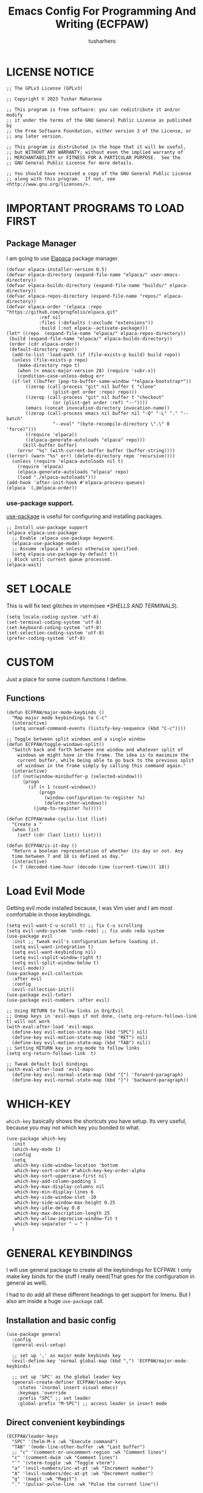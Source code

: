 #+TITLE: Emacs Config For Programming And Writing (ECFPAW)
#+AUTHOR: tusharhero
#+EMAIL: tusharhero@sdf.org
#+DESCRIPTION: It actually does more than just programming and writing.
#+STARTUP: overview
* LICENSE NOTICE
  :PROPERTIES:
  :VISIBILITY: folded
  :END:
#+begin_src elisp
;; The GPLv3 License (GPLv3)

;; Copyright © 2023 Tushar Maharana

;; This program is free software: you can redistribute it and/or modify
;; it under the terms of the GNU General Public License as published by
;; the Free Software Foundation, either version 3 of the License, or
;; any later version.

;; This program is distributed in the hope that it will be useful,
;; but WITHOUT ANY WARRANTY; without even the implied warranty of
;; MERCHANTABILITY or FITNESS FOR A PARTICULAR PURPOSE.  See the
;; GNU General Public License for more details.

;; You should have received a copy of the GNU General Public License
;; along with this program.  If not, see <http://www.gnu.org/licenses/>.
#+end_src
* IMPORTANT PROGRAMS TO LOAD FIRST
** Package Manager
I am going to use [[https://github.com/progfolio/elpaca][Elapaca]] package manager.
#+BEGIN_SRC elisp
(defvar elpaca-installer-version 0.5)
(defvar elpaca-directory (expand-file-name "elpaca/" user-emacs-directory))
(defvar elpaca-builds-directory (expand-file-name "builds/" elpaca-directory))
(defvar elpaca-repos-directory (expand-file-name "repos/" elpaca-directory))
(defvar elpaca-order '(elpaca :repo "https://github.com/progfolio/elpaca.git"
			:ref nil
			:files (:defaults (:exclude "extensions"))
			:build (:not elpaca--activate-package)))
(let* ((repo  (expand-file-name "elpaca/" elpaca-repos-directory))
 (build (expand-file-name "elpaca/" elpaca-builds-directory))
 (order (cdr elpaca-order))
 (default-directory repo))
  (add-to-list 'load-path (if (file-exists-p build) build repo))
  (unless (file-exists-p repo)
    (make-directory repo t)
    (when (< emacs-major-version 28) (require 'subr-x))
    (condition-case-unless-debug err
  (if-let ((buffer (pop-to-buffer-same-window "*elpaca-bootstrap*"))
	   ((zerop (call-process "git" nil buffer t "clone"
				 (plist-get order :repo) repo)))
	   ((zerop (call-process "git" nil buffer t "checkout"
				 (or (plist-get order :ref) "--"))))
	   (emacs (concat invocation-directory invocation-name))
	   ((zerop (call-process emacs nil buffer nil "-Q" "-L" "." "--batch"
				 "--eval" "(byte-recompile-directory \".\" 0 'force)")))
	   ((require 'elpaca))
	   ((elpaca-generate-autoloads "elpaca" repo)))
      (kill-buffer buffer)
    (error "%s" (with-current-buffer buffer (buffer-string))))
((error) (warn "%s" err) (delete-directory repo 'recursive))))
  (unless (require 'elpaca-autoloads nil t)
    (require 'elpaca)
    (elpaca-generate-autoloads "elpaca" repo)
    (load "./elpaca-autoloads")))
(add-hook 'after-init-hook #'elpaca-process-queues)
(elpaca `(,@elpaca-order))
#+END_SRC
***  use-package support.
[[https://jwiegley.github.io/use-package/][use-package]] is useful for configuring and installing packages.
#+begin_src elisp
  ;; Install use-package support
  (elpaca elpaca-use-package
    ;; Enable :elpaca use-package keyword.
    (elpaca-use-package-mode)
    ;; Assume :elpaca t unless otherwise specified.
    (setq elpaca-use-package-by-default t))
  ;; Block until current queue processed.
  (elpaca-wait)
#+end_src
* SET LOCALE
This is will fix text glitches in vterm(see [[*SHELLS AND TERMINALS]]).
#+begin_src elisp
  (setq locale-coding-system 'utf-8)
  (set-terminal-coding-system 'utf-8)
  (set-keyboard-coding-system 'utf-8)
  (set-selection-coding-system 'utf-8)
  (prefer-coding-system 'utf-8)
#+end_src
* CUSTOM
Just a place for some custom functions I define.
** Functions
#+begin_src elisp
  (defun ECFPAW/major-mode-keybinds ()
    "Map major mode keybindings to C-c"
    (interactive)
    (setq unread-command-events (listify-key-sequence (kbd "C-c"))))

  ;; Toggle between split windows and a single window
  (defun ECFPAW/toggle-windows-split()
    "Switch back and forth between one window and whatever split of
      windows we might have in the frame. The idea is to maximize the
      current buffer, while being able to go back to the previous split
      of windows in the frame simply by calling this command again."
    (interactive)
    (if (not(window-minibuffer-p (selected-window)))
        (progn
          (if (< 1 (count-windows))
              (progn
                (window-configuration-to-register ?u)
                (delete-other-windows))
            (jump-to-register ?u)))))

  (defun ECFPAW/make-cyclic-list (list)
    "Create a "
    (when list
      (setf (cdr (last list)) list)))

  (defun ECFPAW/is-it-day ()
    "Return a boolean representation of whether its day or not. Any
    time between 7 and 18 is defined as day."
    (interactive)
    (< 7 (decoded-time-hour (decode-time (current-time))) 18))
#+end_src
* Load Evil Mode
Getting evil mode installed because, I was Vim user and I am most
comfortable in those keybindings.
#+begin_src elisp
  (setq evil-want-C-u-scroll t) ;; fix C-u scrolling
  (setq evil-undo-system 'undo-redo) ;; fix undo redo system
  (use-package evil
    :init ;; tweak evil's configuration before loading it.
    (setq evil-want-integration t)
    (setq evil-want-keybinding nil)
    (setq evil-vsplit-window-right t)
    (setq evil-split-window-below t)
    (evil-mode))
  (use-package evil-collection
    :after evil
    :config
    (evil-collection-init))
  (use-package evil-tutor)
  (use-package evil-numbers :after evil)

  ;; Using RETURN to follow links in Org/Evil 
  ;; Unmap keys in 'evil-maps if not done, (setq org-return-follows-link t) will not work
  (with-eval-after-load 'evil-maps
    (define-key evil-motion-state-map (kbd "SPC") nil)
    (define-key evil-motion-state-map (kbd "RET") nil)
    (define-key evil-motion-state-map (kbd "TAB") nil))
  ;; Setting RETURN key in org-mode to follow links
  (setq org-return-follows-link  t)

  ;; Tweak default Evil bindings
  (with-eval-after-load 'evil-maps
    (define-key evil-normal-state-map (kbd "{") 'forward-paragraph)
    (define-key evil-normal-state-map (kbd "}") 'backward-paragraph))
#+end_src

* WHICH-KEY 
=which-key= basically shows the shortcuts you have setup. Its very
useful, because you may not which key you bonded to what.
#+begin_src elisp
  (use-package which-key
    :init
    (which-key-mode 1)
    :config
    (setq
     which-key-side-window-location 'bottom
     which-key-sort-order #'which-key-key-order-alpha
     which-key-sort-uppercase-first nil
     which-key-add-column-padding 1
     which-key-max-display-columns nil
     which-key-min-display-lines 6
     which-key-side-window-slot -10
     which-key-side-window-max-height 0.25
     which-key-idle-delay 0.8
     which-key-max-description-length 25
     which-key-allow-imprecise-window-fit t
     which-key-separator " → " )
    )
#+end_src
* GENERAL KEYBINDINGS
I will use general package to create all the keybindings for ECFPAW. I
only make key binds for the stuff I really need(That goes for the
configuration in general as well).

I had to do add all these different headings to get support for
Imenu. But I also am inside a huge =use-package= call.
** Installation and basic config
#+begin_src elisp
  (use-package general
    :config
    (general-evil-setup)

    ;; set up ',' as major mode keybinds key
    (evil-define-key 'normal global-map (kbd ",") 'ECFPAW/major-mode-keybinds)

    ;; set up 'SPC' as the global leader key
    (general-create-definer ECFPAW/leader-keys
      :states '(normal insert visual emacs)
      :keymaps 'override
      :prefix "SPC" ;; set leader
      :global-prefix "M-SPC") ;; access leader in insert mode
#+end_src
** Direct convenient keybindings
#+begin_src elisp
    (ECFPAW/leader-keys
      "SPC" '(helm-M-x :wk "Execute command")
      "TAB" '(mode-line-other-buffer :wk "Last buffer")
      ;; "c" '(comment-or-uncomment-region :wk "Comment lines")
      "c" '(comment-dwim :wk "Comment lines")
      "'" '(vterm-toggle :wk "Toggle vterm")
      "a" '(evil-numbers/inc-at-pt :wk "Increment number")
      "A" '(evil-numbers/dec-at-pt :wk "Decrement number")
      "g" '(magit :wk "Magit")
      "." '(pulsar-pulse-line :wk "Pulse the current line"))
#+end_src
** Help
#+begin_src elisp
    (ECFPAW/leader-keys
      "h" '(:ignore t :wk "Help")
      "h h" '(help :wk "Help Help!")
      "h f" '(describe-function :wk "Describe function")
      "h v" '(describe-variable :wk "Describe variable"))
#+end_src
** Buffer
#+begin_src elisp
    (ECFPAW/leader-keys
      "b" '(:ignore t :wk "buffer")
      "b b" '(helm-mini :wk "Switch buffer")
      "b i" '(ibuffer :wk "Ibuffer")
      "b d" '(kill-this-buffer :wk "Kill this buffer")
      "b x" '(kill-this-buffer :wk "Kill this buffer")
      "b n" '(next-buffer :wk "Next buffer")
      "b p" '(previous-buffer :wk "Previous buffer")
      "b r" '(revert-buffer :wk "Revert buffer")
      "b f" '(olivetti-mode :wk "center text and write")
      "b h" '((lambda () (interactive) (switch-to-buffer "*dashboard*")) :wk "dashboard buffer")
      "b s" '((lambda () (interactive) (switch-to-buffer "*scratch*")) :wk "scratch buffer"))
#+end_src
** Window management
#+begin_src elisp
  ;; window management keybindings
  (ECFPAW/leader-keys
    "w" '(:ignore t :wk "Windows")
    ;; Window splits
    "w d" '(evil-window-delete :wk "Close window")
    "w x" '(evil-window-delete :wk "Close window")
    "w s" '(evil-window-split :wk "Horizontal split window")
    "w v" '(evil-window-vsplit :wk "Vertical split window") 
    "w /" '(evil-window-vsplit :wk "Vertical split window")
    "w m" '(ECFPAW/toggle-windows-split :wk "Maximize window")
    ;; Window motions
    "w h" '(windmove-left :wk "Window left")
    "w j" '(windmove-down :wk "Window down")
    "w k" '(windmove-up :wk "Window up")
    "w l" '(windmove-right :wk "Window right")
    "w w" '(other-window :wk "Goto next window"))
  ;; different keybindgings to resize windows.
  (global-set-key (kbd "<C-down>") 'shrink-window)  
  (global-set-key (kbd "<C-up>") 'enlarge-window)  
  (global-set-key (kbd "<C-right>") 'shrink-window-horizontally)  
  (global-set-key (kbd "<C-left>") 'enlarge-window-horizontally)  
 #+end_src
** File 
#+begin_src elisp
    (ECFPAW/leader-keys
      "f" '(:ignore t :wk "files")
      "f f" '(helm-find-files :wk "Find file")
      "f c" '((lambda () (interactive) (find-file (locate-user-emacs-file "config.org"))) :wk "Edit emacs config")
      "f r" '(recentf :wk "Find recent files")
      "f e r" '((lambda () (interactive) (load-file (locate-user-emacs-file "init.el")) (ignore (elpaca-process-queues)))
                :wk "Reload emacs config"))
#+end_src
** Dired 
#+begin_src elisp
    ;; dired related keybindings
    (ECFPAW/leader-keys
      "d" '(:ignore t :wk "Dired")
      "d d" '(dired :wk "Open dired")
      "d j" '(dired-jump :wk "Dired jump to current"))
#+end_src
** Spelling
#+begin_src elisp
    (ECFPAW/leader-keys
      "S" '(:ignore t :wk "Spelling")
      "S s" '(helm-flyspell-correct :wk "correct the word")
      "S t" '(flyspell-mode :wk "Toggle flyspell(spellchecking)"))
#+end_src
** Frame 
#+begin_src elisp
    (ECFPAW/leader-keys
      "F" '(:ignore t :wk "frame")
      "F t" '(ECFPAW/change-current-transparency-to :wk "change transparency"))
#+end_src
** Bookmarks
#+begin_src elisp
    (ECFPAW/leader-keys
      "B" '(:ignore t :wk "bookmark")
      "B s" '(bookmark-set :wk "bookmark set")
      "B l" '(bookmark-bmenu-list :wk "bookmark list"))
#+end_src
** Insert
#+begin_src elisp
  (ECFPAW/leader-keys
    "i" '(:ignore t :wk "insert")
    "i e" '(emoji-insert :wk "insert emoji"))
#+end_src
** Eval
#+begin_src elisp
    (ECFPAW/leader-keys
      "e" '(:ignore t :wk "Evaluate")    
      "e b" '(eval-buffer :wk "Evaluate elisp in buffer")
      "e d" '(eval-defun :wk "Evaluate defun containing or after point")
      "e e" '(eval-expression :wk "Evaluate and elisp expression")
      "e l" '(eval-last-sexp :wk "Evaluate elisp expression before point")
      "e r" '(eval-region :wk "Evaluate elisp in region"))
#+end_src
** Toggling/Cycling
#+begin_src elisp
    (ECFPAW/leader-keys
      "t" '(:ignore t :wk "Toggle/Cycle")
      "t l" '(display-line-numbers-mode :wk "Toggle line numbers")
      "t L" '(ECFPAW/cycle-line-number-type :wk "cycle line number types")
      "t s" '(flyspell-mode :wk "Toggle flyspell(spellchecking)")
      "t T" '(visual-line-mode :wk "Toggle truncated lines")
      "t c" '(outline-minor-mode :wk "enable code-folding")
      "t o" '(org-mode :wk "toggle org-mode")
      "t m" '(ECFPAW/mode-line/cycle-formats :wk "cycle mode line")
      "t t" '(ECFPAW/cycle-my-theme :wk "Cycle through my themes"))
#+end_src
** Org-mode
#+begin_src elisp
    (ECFPAW/leader-keys
      "o" '(:ignore t :wk "org-mode")
      "o o" '(org-mode :wk "toggle org-mode")
      "o r" '(:ignore t :wk "org-roam")
      "o p" '(org-toggle-latex-fragment :wk "toggle latex preview")
      "o i" '(:ignore :wk "insert")
      "o i d" '(ECFPAW/insert-now-timestamp :wk "time stamp"))
    (evil-define-key 'normal org-mode-map (kbd "SPC o b") org-babel-map)
    (which-key-add-key-based-replacements "SPC o b" "babel")
#+end_src
*** Org-roam
#+begin_src elisp
    (ECFPAW/leader-keys
      "o r l" '(org-roam-buffer-toggle :wk "Buffer Toggle")
      "o r f" '(org-roam-node-find  :wk "Node find")
      "o r g" '(org-roam-graph  :wk "Graph")
      "o r i" '(org-roam-node-insert :wk "Node insert")
      "o r c" '(org-roam-capture :wk "Capture"))
#+end_src
** Programming
#+begin_src elisp
  (ECFPAW/leader-keys
    "p" '(:ignore t :wk "Programming")
    "p e" '(eglot :wk "Turn on eglot")
    "p d" '(eglot-shutdown :wk "shutdown a eglot workspace")
    "p r" '(eglot-rename :wk "eglot-rename")

    "p R" '(xref-find-references :wk "Find references")
    "p g" '(xref-find-definitions :wk "go to definitions")
    "p b" '(xref-go-back :wk "Go back to where you were")

    "p d" '(eldoc :wk "get docs")
    "p i" '(helm-imenu :wk "imenu")
    "p a" '(eldoc :wk "eglot code actions")
    "p c" '(outline-minor-mode :wk "enable code-folding"))
#+end_src
** Last parens
Don't know of a way to get rid of this...
#+begin_src elisp
  )
#+end_src

* GRAPHICS
** ALL THE ICONS 
This is an icon set that can be used with dashboard, dired, ibuffer and other Emacs programs.
  
#+begin_src emacs-lisp
  (use-package all-the-icons
    :ensure t
    :if (display-graphic-p))

  (use-package all-the-icons-dired
    :hook (dired-mode . (lambda () (all-the-icons-dired-mode t))))
#+end_src

** FONTS
*** setting the fonts face
Defining the various fonts Emacs will use.
#+begin_src elisp
  (add-to-list 'default-frame-alist
               '(font . "Iosevka Nerd Font Mono 14"))
#+end_src
*** Zooming In/Out
For =CTRL=/-= zooming shortcuts.
#+begin_src elisp
  (global-set-key (kbd "C-=") 'text-scale-increase)
  (global-set-key (kbd "C--") 'text-scale-decrease)
  (global-set-key (kbd "<C-wheel-up>") 'text-scale-increase)
  (global-set-key (kbd "<C-wheel-down>") 'text-scale-decrease)
#+end_src
** GRAPHICAL USER INTERFACE TWEAKS
Let's make GNU Emacs look a little better.

Mostly just disabling some Emacs features which are for beginners(mostly).
*** Disable Menu bar and Toolbars 
Just too distracting.
#+begin_src elisp
  (menu-bar-mode -1)
  (tool-bar-mode -1)
#+end_src
*** Disable the scroll bar
Because they are totally unnecessary and I don't use them. Even if I
ever wanted to use my mouse, I would just use my mouse wheel instead
of this.
#+begin_src elisp
  (scroll-bar-mode -1)
#+end_src
*** Start in maximised mode
#+begin_src elisp
  (add-to-list 'default-frame-alist '(fullscreen . maximized))
#+end_src
** Pulsar
#+begin_src elisp
      (use-package pulsar :config
        (setq pulsar-pulse t)
        (setq pulsar-delay 0.055)
        (setq pulsar-iterations 10)
        (setq pulsar-face 'pulsar-magenta)
        (setq pulsar-highlight-face 'pulsar-yellow)
        (add-hook 'next-error-hook #'pulsar-pulse-line)
        (add-hook 'minibuffer-setup-hook #'pulsar-pulse-line)

        ;; integration with the built-in `imenu':
        (add-hook 'imenu-after-jump-hook #'pulsar-recenter-top)
        (add-hook 'imenu-after-jump-hook #'pulsar-reveal-entry)

        (with-eval-after-load 'evil-maps
          (define-key evil-motion-state-map (kbd "z z") #'pulsar-recenter-center))
        (pulsar-global-mode 1))
#+end_src
** THEME
I will use Modus themes.
*** Extra Themes
I have disabled the loading of all these themes for now. Because I
don't use them.
**** Doom Themes
#+begin_src elisp :tangle nil
      (use-package doom-themes
        :ensure t
        :config
        ;; Global settings (defaults)
        (setq doom-themes-enable-bold t    ; if nil, bold is universally disabled
              doom-themes-enable-italic t) ; if nil, italics is universally disabled
        ;; Enable flashing mode-line on errors
        ;; (doom-themes-visual-bell-config)

        ;; Corrects (and improves) org-mode's native fontification.
        (doom-themes-org-config)


        (ECFPAW/cycle-my-theme))
#+end_src
**** VSCode theme
#+begin_src elisp :tangle nil
  (use-package vscode-dark-plus-theme
    :ensure t)
#+end_src
**** Catpuccin theme
#+begin_src elisp :tangle nil
(use-package catppuccin-theme :ensure t)
#+end_src
*** Easy cycling
I have a custom function for loading and cycling through my preferred themes.
#+begin_src elisp
  (defvar ECFPAW/themes (ECFPAW/make-cyclic-list '(modus-vivendi modus-operandi))
    "A list of the themes I like and use.")

  (defvar ECFPAW/current-theme nil
    "My current theme")

  (defun ECFPAW/cycle-my-theme ()
    "Cycle through a list of themes, ECFPAW/themes"
    (interactive)
    (disable-theme ECFPAW/current-theme) 
    (setq ECFPAW/current-theme (pop ECFPAW/themes))
    (load-theme ECFPAW/current-theme t))
#+end_src
*** Day and night switching
I want the light theme at day and the dark theme at night.
#+begin_src elisp
  (defvar ECFPAW/day-theme 'modus-operandi
    "Theme of choice for the day.")
  (defvar ECFPAW/night-theme 'modus-vivendi
    "Theme of choice for the night.")
  (defun ECFPAW/switch-theme-day-night ()
    (if (ECFPAW/is-it-day)
        (load-theme ECFPAW/day-theme)
        (load-theme ECFPAW/night-theme)))
  (run-at-time nil 3600 'ECFPAW/switch-theme-day-night)
#+end_src
** MODE-LINE
I am going to make my own mode-line, I followed [[https://protesilaos.com/codelog/2023-07-29-emacs-custom-modeline-tutorial/][Prot's tutorial]].
*** Mode-line formats
#+begin_src elisp
  (defvar ECFPAW/mode-line/full-format
      '("@ "
        ECFPAW/mode-line/title
        " "
        ECFPAW/mode-line/major-mode
        " "
        ECFPAW/mode-line/buffer-name
        " "
        (vc-mode vc-mode)
        " "
        "L%l"
        " "
        "%I"
        " "
        "%n"
        " "
        mode-line-misc-info
        " "
        ECFPAW/mode-line/time
        " "
        mode-line-modes
        )
      "full mode line format, for when the mode-line has enough space."
      )


  (defvar ECFPAW/mode-line/mini-format
      '("@@"
        ECFPAW/mode-line/title
        " "
        ECFPAW/mode-line/major-mode
        " "
        ECFPAW/mode-line/buffer-name
        " "
        (vc-mode vc-mode)
        " "
        "L%l"
        " "
        "%I"
        " "
        "%n"
        " "
        mode-line-misc-info
        " "
        ECFPAW/mode-line/time
        )
      "mini mode line format, for when the mode-line doesn't have enough space."
      )
  #+end_src
*** Mode-line constructs
#+begin_src elisp
    (defvar-local ECFPAW/mode-line/title
        '(:eval
          (propertize "ECFPAW" 'face 'modus-themes-tab-active))
      "Mode line construct to display ECFPAW.")
    (put 'ECFPAW/mode-line/title 'risky-local-variable t)

    (defvar-local ECFPAW/mode-line/major-mode
        '(:eval 
          (propertize (capitalize (symbol-name major-mode)) 'face 'modus-themes-refine-blue))
      "Mode line construct to display the major mode.")
    (put 'ECFPAW/mode-line/major-mode 'risky-local-variable t)

    (defvar-local ECFPAW/mode-line/buffer-name
        '(:eval 
          (propertize (buffer-name) 'face 'modus-themes-nuanced-blue))
      "Mode line construct to display the buffer-name.")
    (put 'ECFPAW/mode-line/buffer-name 'risky-local-variable t)

    (defvar-local ECFPAW/mode-line/time
        '(:eval 
          (propertize (current-time-string) 'face 'modus-themes-special-calm))
      "Mode line construct to display the time")
    (put 'ECFPAW/mode-line/time 'risky-local-variable t)
#+end_src
*** Default mode-line, and cycling.
#+begin_src elisp
    (setq-default mode-line-format ECFPAW/mode-line/full-format)

    (defvar ECFPAW/mode-line/formats
      (ECFPAW/make-cyclic-list
       (list  ECFPAW/mode-line/full-format ECFPAW/mode-line/mini-format))
      "A list of all the modelines available")

    (defun ECFPAW/mode-line/cycle-formats ()
      "Cycle through line number types"
      (interactive)
      (setq ECFPAW/current-mode-line-format (pop ECFPAW/mode-line/formats))
      (setq mode-line-format ECFPAW/current-mode-line-format)
      (setq-default mode-line-format ECFPAW/current-mode-line-format)
      (setq-local mode-line-format ECFPAW/current-mode-line-format)
      (force-mode-line-update))
  #+end_src
*** Diminish modes
Hide some minor modes, and replace some with emojis™. 
#+begin_src elisp
  (use-package diminish
    :defer 3
    :config
    (diminish 'flycheck-mode "c✔ ")
    (diminish 'flyspell-mode "s✔ ")
    (diminish 'flymake-mode  "m✔ ")
    (diminish 'helm-mode)
    (diminish 'company-mode " 🗒️")
    (diminish 'which-key-mode)
    (diminish 'company-box-mode)
    (diminish 'projectile-mode " 🗂️")
    (diminish 'org-indent-mode)
    (diminish 'evil-collection-unimpaired-mode)
    (diminish 'auto-fill-function " ✂")
    (diminish 'visual-line-mode " ✂")
    (diminish 'blacken-mode " ⚫")
    (diminish 'outline-minor-mode " 📍")
    (diminish 'eldoc-mode " 📜"))
#+end_src

** TRANSPARENCY
With Emacs version 29, true transparency has been added.
*** Setting initial transparency
#+begin_src elisp
  (add-to-list 'default-frame-alist '(alpha-background . 90)) ; For all new frames henceforth
#+end_src
*** Function to change the transparency of the current frame.
**** Xorg
I should be modifying =alpha-background= but that doesn't seem to be
going well. So I will modify =alpha= instead. =alpha-background= just
changes the background transparency, =alpha= on the other hand changes
the transparency of the entire buffer. For now the only way to get
background transparency is to modify the variable in the above
function and make a frame unfortunately. 

I use Wayland now. I will disable this.
#+begin_src elisp :tangle nil
  (defun ECFPAW/change-current-transparency-to (alpha-val)
    "Change the transparency to the given value"
    (interactive "nChange transparency: ")
    (set-frame-parameter (selected-frame) 'alpha alpha-val))
#+end_src
**** Wayland
This works only on Wayland, So disable it and enable the block above.
#+begin_src elisp
  (defun ECFPAW/change-current-transparency-to (alpha-val)
    "Change the transparency to the given value"
    (interactive "nChange transparency: ")
    (set-frame-parameter (selected-frame) 'alpha-background alpha-val))
#+end_src
* LINE NUMBERS
I am using this function because sometimes =absolute= line number is
better than =relative=. And I have decided to *NOT* enable these by
default because they are super distracting.
#+begin_src elisp
    (defvar ECFPAW/line-number-list
      (ECFPAW/make-cyclic-list (list 'relative 'absolute))
      "list of line numbers")

    (defun ECFPAW/cycle-line-number-type ()
      "Cycle through line number types"
      (interactive)
      (setq display-line-numbers (pop ECFPAW/line-number-list)))
#+end_src
* COMPANY
[[https://company-mode.github.io/][Company]] is a text completion framework for Emacs. The name stands for
"complete anything".  Completion will start automatically after you
type a few letters. Use M-n and M-p to select, <return> to complete or
<tab> to complete the common part.

#+begin_quote
Company was giving me troubles, removing all the customization, I
blindly copied from DistroTube worked. Lesson learned.
#+end_quote
#+begin_src emacs-lisp
  (use-package company
    :defer 2
    :init
    (global-company-mode t))

  (use-package
    company-box
    :after company
    :hook (company-mode . company-box-mode))
#+end_src
* DASHBOARD
[[https://github.com/emacs-dashboard/emacs-dashboard][emacs-dashboard]] is an package which allows you to make a nice little
dashboard which comes up when you start Emacs. I also disable the
number lines for this one because it looked ugly.
#+begin_src elisp
  (use-package dashboard
    :ensure t 
    :init
    (setq initial-buffer-choice 'dashboard-open)
    (setq dashboard-set-heading-icons t)
    (setq dashboard-set-file-icons t)
    (setq dashboard-startup-banner (locate-user-emacs-file "images/trancendent-gnu.png"))
    (setq dashboard-banner-logo-title "ECFPAW")
    (setq dashboard-center-content t)
    (setq dashboard-items '((recents . 5)
                            (projects . 5)))
    (setq dashboard-footer-messages '("Emacs Config For Programming And Writing(ECFPAW)"))
    :config
    (dashboard-setup-startup-hook))
#+end_src
* DIRED
Dired is a file manager within Emacs. It comes builtin.
#+begin_src emacs-lisp
  ;; disable overloading with info by default, shift+( to show details
  (add-hook 'dired-mode-hook 'dired-hide-details-mode)
#+end_src
* HELM
[[https://emacs-helm.github.io/helm][helm]] is a completion mechanism. And I am in love with it. I plan to
use it everywhere its possible. I use it for flyspell as well.
#+begin_src emacs-lisp
  (use-package helm
    :demand t
    :config (define-key helm-map (kbd "<tab>") 'helm-execute-persistent-action) ; rebind tab to run persistent action
    (define-key helm-map (kbd "C-i") 'helm-execute-persistent-action) ; make TAB work in terminal
    (define-key helm-map (kbd "C-z")  'helm-select-action) ; list actions using C-z
    (helm-mode +1)
    )

  (use-package helm-flyspell)
  (use-package helm-themes)
#+end_src
* EMOJI
Emojis, I need them.😅
#+begin_src elisp
(use-package company-emoji :config 
  (add-to-list 'company-backends 'company-emoji))
#+end_src
* TEXT
Some stuff which are for text editing in general.
** Electric
*** Electric pairs
Adds the next pair for =(= automatically.
#+begin_src elisp
  
  
  (electric-pair-mode 1)
#+end_src
** Prettify mode
#+begin_src elisp
  (setq prettify-symbols-unprettify-at-point t)
  (global-prettify-symbols-mode)
#+end_src
** Enable narrow to region
#+begin_src elisp
  (put 'narrow-to-region 'disabled nil)
#+end_src
** For focused writing
#+begin_src elisp
  (use-package olivetti
    :config
    (setq-default olivetti-body-width 80)
    )
#+end_src
* SNIPPETS
#+begin_src elisp
  (use-package yasnippet)
  (use-package yasnippet-snippets :after yasnippets)
#+end_src
* ORG-MODE
#+begin_quote
...
What is like the org-mode? What can make war against it?
...
#+end_quote
** Enable spell checking by default
#+begin_src elisp
  (add-hook 'org-mode-hook 'flyspell-mode)
#+end_src
** Enable auto-fill mode by default 
I love auto-fill mode it basically wraps the line at 80 characters for
you. So that the line is not too big and readable.
#+begin_src elisp
  (add-hook 'org-mode-hook 'auto-fill-mode)
#+end_src
** Inserting time and date
Here I will make a custom function which will help me insert time and date.
#+begin_src elisp
  (defun ECFPAW/insert-now-timestamp()
    "Insert org mode timestamp at point with current date and time."
    (interactive)
    (org-insert-time-stamp (current-time) t))
#+end_src
** Enabling Org Bullets
Org-bullets look nice.
#+begin_src elisp
  (add-hook 'org-mode-hook 'org-indent-mode)
  (use-package org-bullets)
  (add-hook 'org-mode-hook (lambda () (org-bullets-mode 1)))
#+end_src
** Enabling org-tempo
This packages allows shortcuts for source blocks etc.
#+begin_src elisp
  (require 'org-tempo)
#+end_src
***  Fix Electric mode inhibiting tempo
#+begin_src elisp
(add-hook 'org-mode-hook (lambda ()
           (setq-local electric-pair-inhibit-predicate
                   `(lambda (c)
                  (if (char-equal c ?<) t (,electric-pair-inhibit-predicate c))))))
#+end_src
** LaTeX preview
Org-mode can embed directly into the document. Here I am adjusting the
size and rendering method.
#+begin_src elisp
  (custom-set-variables '(org-format-latex-options
                          '(:foreground default :background default :scale 3 :html-foreground "Black" :html-background "Transparent" :html-scale 1 :matchers
                                        ("begin" "$1" "$" "$$" "\\(" "\\["))))
  (setq org-preview-latex-default-process 'imagemagick)
#+end_src
** Latex math support
#+begin_src elisp
  (use-package cdlatex)
  (add-hook 'org-mode-hook #'turn-on-org-cdlatex)
  (defun ECFPAW/org-latex-yas ()
    "Activate org and LaTeX yas expansion in org-mode buffers."
    (yas-minor-mode)
    (yas-activate-extra-mode 'latex-mode))

  (add-hook 'org-mode-hook #'ECFPAW/org-latex-yas)
#+end_src
** Roam
I want my second brain too🗿. 
#+begin_src elisp
  (use-package org-roam
    :ensure t
    :custom
    (org-roam-directory (file-truename "~/Documents/roam"))
    :config
    ;; If you're using a vertical completion framework, you might want a more informative completion interface
    (setq org-roam-node-display-template (concat "${title:*} " (propertize "${tags:10}" 'face 'org-tag)))
    (org-roam-db-autosync-mode)
    (setq org-roam-completion-everywhere t)
    ;; If using org-roam-protocol
    (require 'org-roam-protocol))

  (use-package org-roam-ui
    :after org-roam
    ;;         normally we'd recommend hooking orui after org-roam, but since org-roam does not have
    ;;         a hookable mode anymore, you're advised to pick something yourself
    ;;         if you don't care about startup time, use
    ;;  :hook (after-init . org-roam-ui-mode)
    :config
    (setq org-roam-ui-sync-theme t
          org-roam-ui-follow t
          org-roam-ui-update-on-save t
          org-roam-ui-open-on-start t))
#+end_src
** Prettify mode symbols
#+begin_src elisp
  (add-hook 'org-mode-hook #'(lambda () (setq prettify-symbols-alist '(
                                                                       ("[ ]" . "☐  ")
                                                                       ("[-]" . "❍  ")
                                                                       ("[X]" . "☑  ")))))
#+end_src
** Babel
*** languages
Enable babel execution for Python too.
#+begin_src elisp
  (org-babel-do-load-languages
   'org-babel-load-languages
   '((emacs-lisp . t)
     (python . t)))
#+end_src
* GIT
[[https://git-scm.com][Git]] is the best version control system(The only one I have ever
used). You can use it for anything BTW, not just programming. For
instance when writing stories, its convenient to have Git manage the
versions for you.
** MAGIT
Magit (Maggot , magic IDK) is a git client for Emacs.
#+begin_src elisp
  (use-package magit
    :ensure t
    :defer t)
#+end_src
* FLYCHECK
Flycheck can do a lot of stuff including,
- Showing errors in programs,
- Showing spelling errors.
#+begin_src elisp
  (use-package flycheck
    :ensure t
    :defer t
    :init (global-flycheck-mode))
#+end_src
* PROJECTILE 
Projectile is a project interaction library for Emacs.  It should be
noted that many projectile commands do not work if you have set “fish”
as the “shell-file-name” for Emacs.  I had initially set “fish” as the
“shell-file-name” in the Vterm section of this config, but oddly
enough I changed it to “bin/sh” and projectile now works as expected,
and Vterm still uses “fish” because my default user “sh” on my Linux
system is “fish”.

I make it use =dired= to open a project instead of just using =find-file=.
#+begin_src elisp
  (use-package projectile
    :config
    (setq projectile-switch-project-action #'projectile-dired)
    (projectile-mode 1))
#+end_src
* PROGRAMMING
** Direnv
You also have you install the =direnv= package on your operating
system. This package will manage all your environment needs. Its
pretty cool :).

For reference, using =direnv=, you can make a =.envrc= in your python
project directory and put the following in it. =layout python=. It
literally feels like black magic.

Also, you need to configure your shell for it to work. Since I use
=fish= shell, I had to add =direnv hook fish | source= to it.
#+begin_src elisp
  (use-package direnv :config (direnv-mode 1))
#+end_src
** Rainbow delimiters
This color codes =()= so that you never miss them.
#+begin_src elisp
  (use-package rainbow-delimiters
    :hook ((prog-mode . rainbow-delimiters-mode)))
#+end_src
** Rainbow mode
*Show the colors!*
#+begin_src elisp
(use-package rainbow-mode :config (add-hook 'prog-mode 'rainbow-mode))
#+end_src
** LANGUAGE MODES
**** Markdown mode
I still use markdown files for =README= and stuff, (sorry [[*ORG-MODE]]).
#+begin_src elisp
  (use-package markdown-mode
    :config
    (markdown-mode))
#+end_src
**** Python
Setting up Eglot for python. Also setting up black format on save!
***** Eglot
#+begin_src elisp
  (add-hook 'python-mode-hook 'eglot-ensure)
#+end_src
***** Code formatting
#+begin_src elisp
  ;; add blacken support
  (use-package blacken :config (add-hook 'python-mode-hook 'blacken-mode))
#+end_src
***** Prettify mode symbols
#+begin_src elisp
  (add-hook 'python-mode-hook '(lambda () (setq prettify-symbols-alist
                                                '(("lambda" .  955 )
                                                  ("and"    .  8743)
                                                  ("or"     .  8744)
                                                  ("->"     . "→  ")
                                                  ("<="     .  "≤" )
                                                  (">="     .  "≥" )
                                                  ("=="     .  "≟" )
                                                  ("!="     .  "≠" )
                                                  ("!="     .  "≠" )
                                                  ("*"      .   "×")
                                                  ("def"    .  "𝒻")
                                                  ("class"  .  "𝓒")
                                                  ("in"     . #x2208)
                                                  ("not in" . #x2209)
                                                  ("not"    .    "¬")
                                                  ("return" .    #x27fc)
                                                  ("yield"  .    #x27fb)
                                                  ("for"    .    #x2200)
                                                  ;; Base Types
                                                  ("int"    .    #x2124)
                                                  ("float"  .    #x211d)
                                                  ("str"    .   #x1d54a)
                                                  ("True"   .   #x1d54b)
                                                  ("False"  .   #x1d53d)
                                                  ))))
#+end_src
**** C
***** Prettify mode symbols
#+begin_src elisp
  (add-hook 'c-mode-hook '(lambda () (setq prettify-symbols-alist
                                           '(("<="     . "≤")
                                             (">="     . "≥")
                                             ("=="     . "≟")
                                             ("!="     . "≠")
                                             ("->"     . "→")
                                             ("=>"     . "⇒")
                                             ("<-"     . "←")
                                             ("<<"     . "≪")
                                             (">>"     . "≫")
                                             ("<<"     . "≪")
                                             (">>"     . "≫")
                                             ))))
#+end_src
** REAL Grand-Unified-Debugger
#+begin_src elisp
  (use-package realgud)
#+end_src
** code folding
#+begin_src elisp
  (add-hook 'prog-mode-hook 'outline-minor-mode)
#+end_src
** tree-sit
*** install language grammar
use this SRC block to install support for more languages (You can also
just call it using M-x)
#+begin_src elisp
  ;; (treesit-install-language-grammar "python")
#+end_src
** Eglot
Get the latest version!
#+begin_src elisp
  (use-package eglot :ensure t)
#+end_src
* SUDO EDIT
[[https://github.com/nflath/sudo-edit][sudo-edit]] gives us the ability to open files with sudo privileges or
switch over to editing with sudo privileges if we initially opened the
file without such privileges.

#+begin_src emacs-lisp
  (use-package sudo-edit
    :config
    (ECFPAW/leader-keys
     "f u" '(sudo-edit-find-file :wk "Sudo find file")
     "f U" '(sudo-edit :wk "Sudo edit file")))
#+end_src

* SHELLS AND TERMINALS
You do need shell, in our editor sometimes...
** Vterm
 Vterm is a terminal emulator within Emacs.  The 'shell-file-name'
 setting sets the shell to be used in M-x shell, M-x term, M-x
 ansi-term and M-x vterm.
 #+begin_src emacs-lisp
   (use-package vterm
     :config
     (setq shell-file-name "/bin/sh"
           vterm-max-scrollback 5000))
 #+end_src
** Vterm-Toggle 
 [[https://github.com/jixiuf/vterm-toggle][vterm-toggle]] toggles between the vterm buffer and whatever buffer you are editing.
 #+begin_src emacs-lisp
   (use-package vterm-toggle
     :after vterm
     :config
     (setq vterm-toggle-fullscreen-p nil)
     (setq vterm-toggle-scope 'project)
     (add-to-list 'display-buffer-alist
                  '((lambda (buffer-or-name _)
                      (let ((buffer (get-buffer buffer-or-name)))
                        (with-current-buffer buffer
                          (or (equal major-mode 'vterm-mode)
                              (string-prefix-p vterm-buffer-name (buffer-name buffer))))))
                    (display-buffer-reuse-window display-buffer-at-bottom)
                    ;; (display-buffer-reuse-window display-buffer-in-direction)
                    ;; display-buffer-in-direction/direction/dedicated is added in emacs27
                    ;; (direction . bottom)
                    ;; (dedicated . t) ;dedicated is supported in emacs27
                    (reusable-frames . visible)
                    (window-height . 0.3))))
 #+end_src
* TRAMP
#+begin_src elisp
  (custom-set-variables
   '(tramp-default-method "ssh")
   '(tramp-default-user "tusharhero"))
#+end_src
* EDIT SERVER
Edit server is an extensions which allows you edit text from your
browser in a very integrated way. Here is a [[https://github.com/stsquad/emacs_chrome][link]] to their git server.
#+begin_src elisp
  (use-package edit-server
    :ensure t
    :commands edit-server-start
    :init (if after-init-time
              (edit-server-start)
            (add-hook 'after-init-hook
                      #'(lambda() (edit-server-start))))
    :config (setq edit-server-new-frame-alist
                  '((name . "Edit with Emacs FRAME")
                    (top . 200)
                    (left . 200)
                    (width . 80)
                    (height . 25)
                    (minibuffer . t)
                    (menu-bar-lines . t)
                    (window-system . x))))
#+end_src



